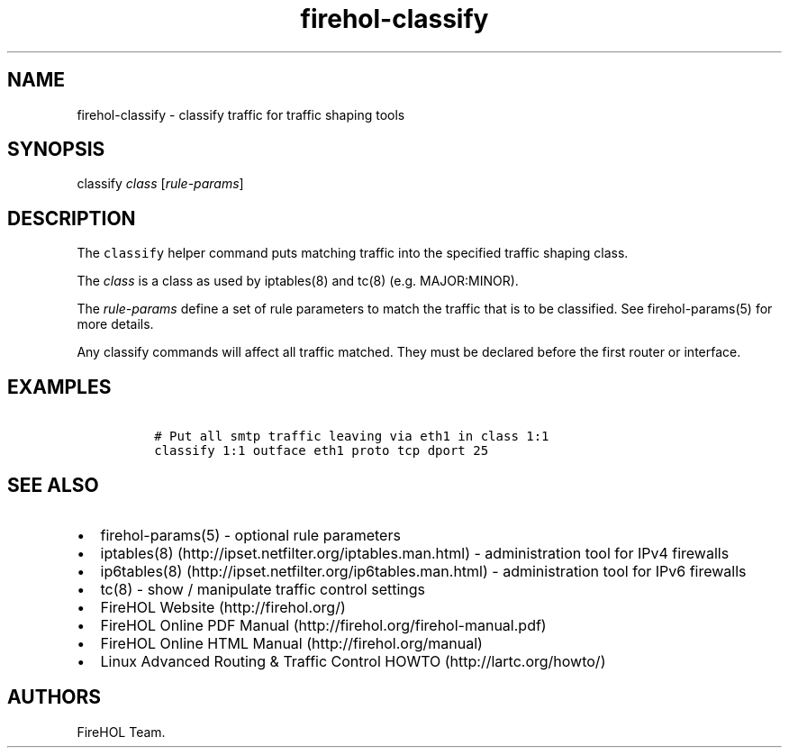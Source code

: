 .TH "firehol\-classify" "5" "Built 10 Jan 2016" "FireHOL Reference" "2.0.4"
.nh
.SH NAME
.PP
firehol\-classify \- classify traffic for traffic shaping tools
.SH SYNOPSIS
.PP
classify \f[I]class\f[] [\f[I]rule\-params\f[]]
.SH DESCRIPTION
.PP
The \f[C]classify\f[] helper command puts matching traffic into the
specified traffic shaping class.
.PP
The \f[I]class\f[] is a class as used by iptables(8) and tc(8) (e.g.
MAJOR:MINOR).
.PP
The \f[I]rule\-params\f[] define a set of rule parameters to match the
traffic that is to be classified.
See firehol\-params(5) for more details.
.PP
Any classify commands will affect all traffic matched.
They must be declared before the first router or interface.
.SH EXAMPLES
.IP
.nf
\f[C]
\ #\ Put\ all\ smtp\ traffic\ leaving\ via\ eth1\ in\ class\ 1:1
\ classify\ 1:1\ outface\ eth1\ proto\ tcp\ dport\ 25
\f[]
.fi
.SH SEE ALSO
.IP \[bu] 2
firehol\-params(5) \- optional rule parameters
.IP \[bu] 2
iptables(8) (http://ipset.netfilter.org/iptables.man.html) \-
administration tool for IPv4 firewalls
.IP \[bu] 2
ip6tables(8) (http://ipset.netfilter.org/ip6tables.man.html) \-
administration tool for IPv6 firewalls
.IP \[bu] 2
tc(8) \- show / manipulate traffic control settings
.IP \[bu] 2
FireHOL Website (http://firehol.org/)
.IP \[bu] 2
FireHOL Online PDF Manual (http://firehol.org/firehol-manual.pdf)
.IP \[bu] 2
FireHOL Online HTML Manual (http://firehol.org/manual)
.IP \[bu] 2
Linux Advanced Routing & Traffic Control HOWTO (http://lartc.org/howto/)
.SH AUTHORS
FireHOL Team.
